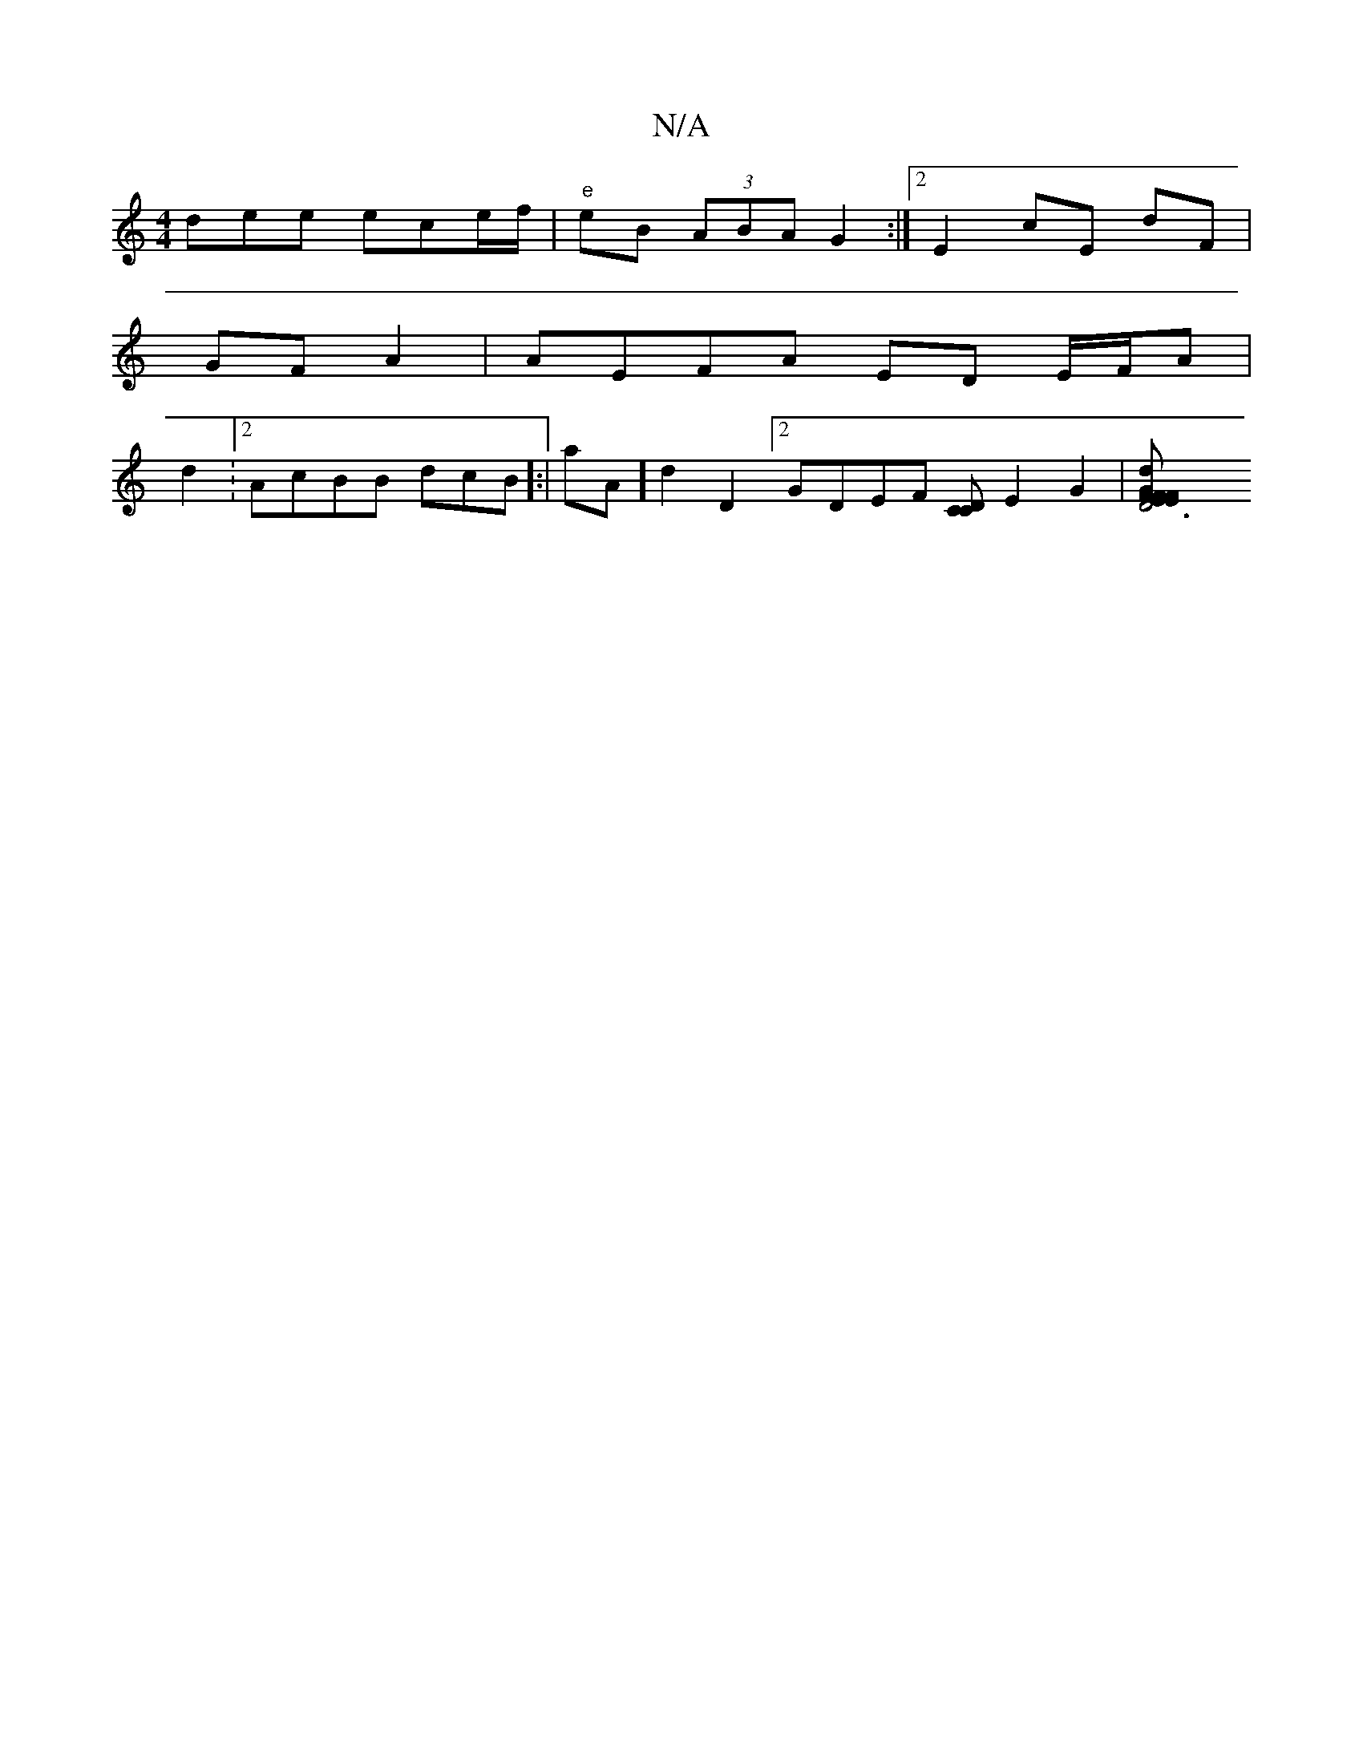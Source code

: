 X:1
T:N/A
M:4/4
R:N/A
K:Cmajor
1 dee ece/f/ |"e"eB (3ABA G2 :|2 E2 cE dF |
GF A2|AEFA ED E/F/A |
d2: [2 AcBB dcB]:|[K:.F2B,D] A'A][d2][D2] [2 GDEF [CCD2] E2G2|[D6F2EF EFGB | BAcd BcGA|Bdef dced | d2 D2 D2:|2 Ae f3 | gfee A3e|d2B d2